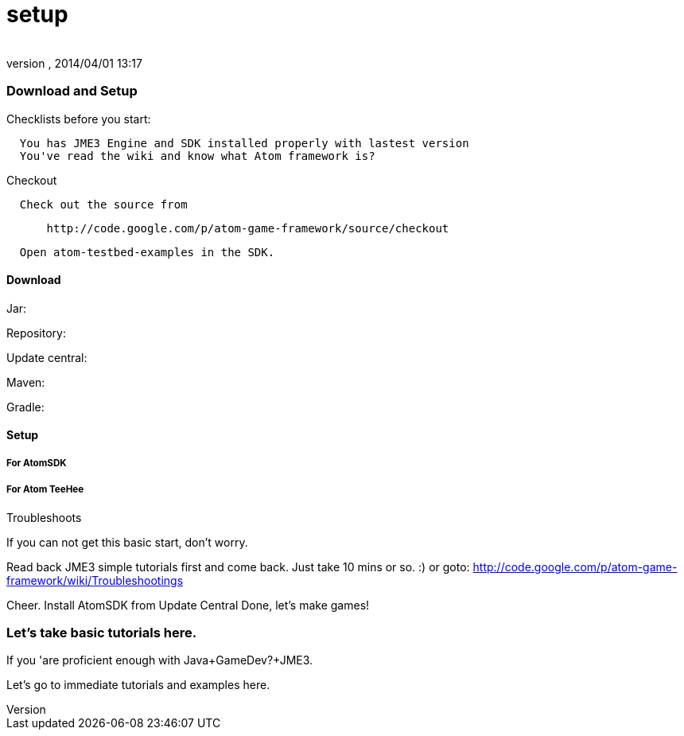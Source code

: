 = setup
:author: 
:revnumber: 
:revdate: 2014/04/01 13:17
:relfileprefix: ../../../../
:imagesdir: ../../../..
ifdef::env-github,env-browser[:outfilesuffix: .adoc]



=== Download and Setup

Checklists before you start:


....
  You has JME3 Engine and SDK installed properly with lastest version
  You've read the wiki and know what Atom framework is? 
....

Checkout


....
  Check out the source from
....

....
      http://code.google.com/p/atom-game-framework/source/checkout 
....

....
  Open atom-testbed-examples in the SDK. 
....


==== Download

Jar:


Repository:


Update central:


Maven:


Gradle:



==== Setup


===== For AtomSDK


===== For Atom TeeHee

Troubleshoots


If you can not get this basic start, don't worry.


Read back JME3 simple tutorials first and come back. Just take 10 mins or so. :) or goto: link:http://code.google.com/p/atom-game-framework/wiki/Troubleshootings[http://code.google.com/p/atom-game-framework/wiki/Troubleshootings]


Cheer.
Install AtomSDK from Update Central
Done, let's make games!



=== Let's take basic tutorials here.

If you 'are proficient enough with Java+GameDev?+JME3. 


Let's go to immediate tutorials and examples here. 

